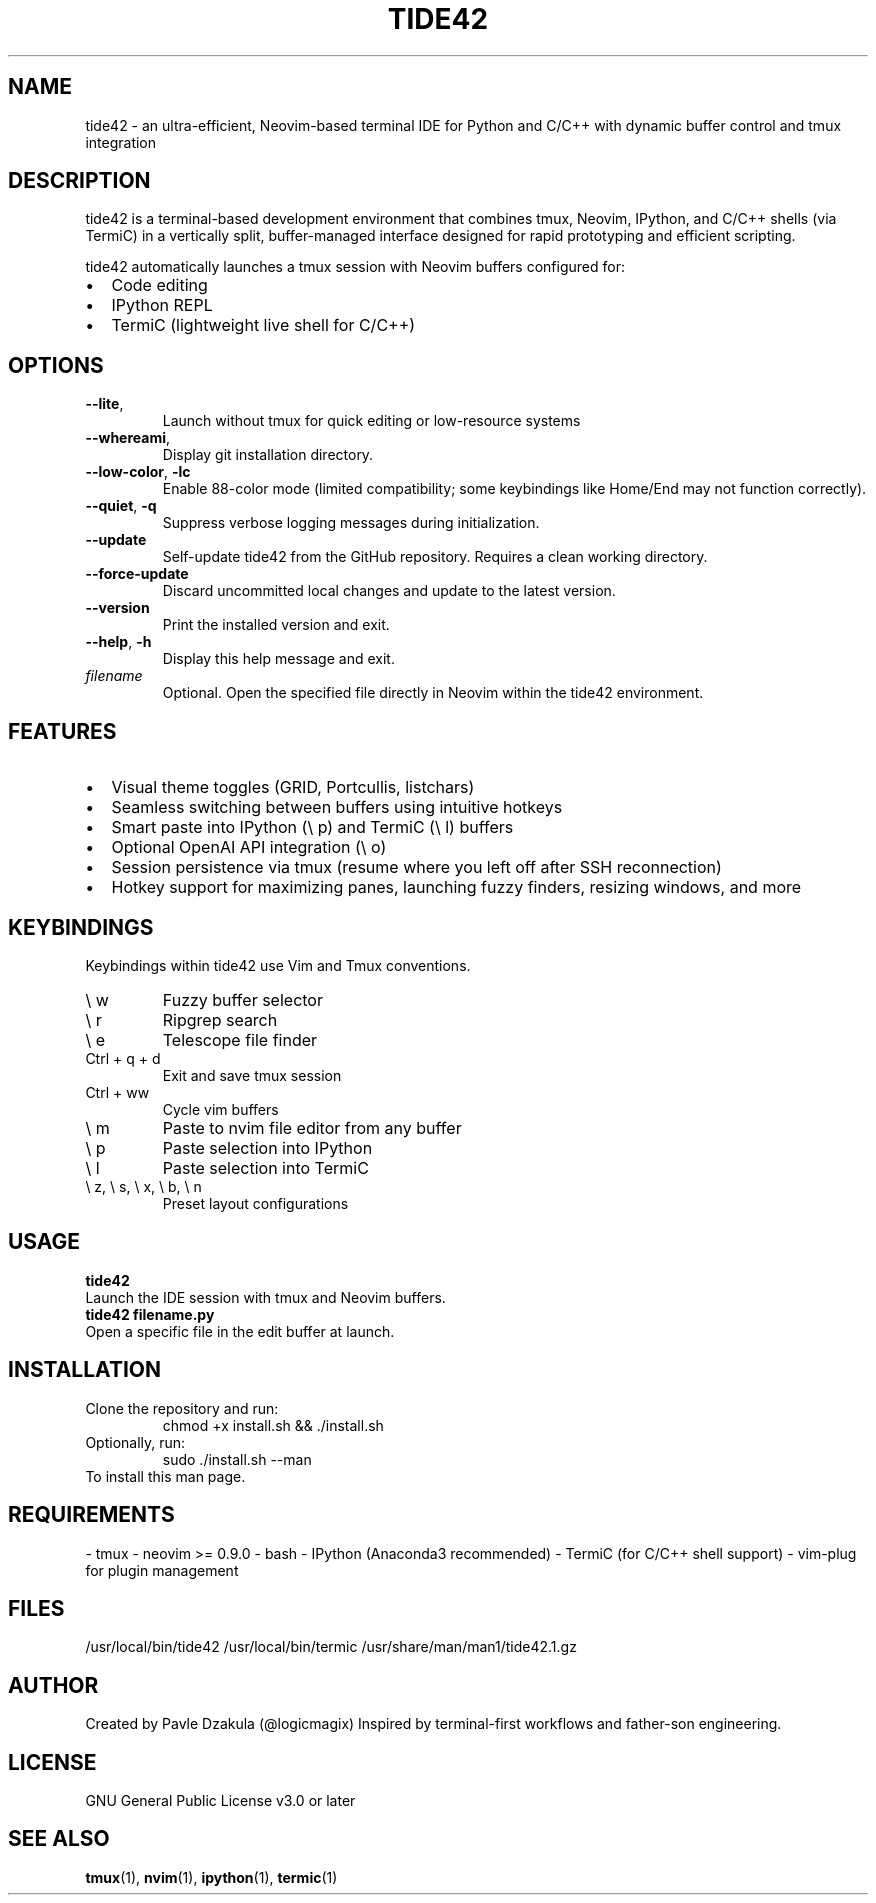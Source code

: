 .TH TIDE42 1 "May 2025" "version 1.1.0" "tide42 Manual"

.SH NAME
tide42 \- an ultra-efficient, Neovim-based terminal IDE for Python and C/C++ with dynamic buffer control and tmux integration


.SH DESCRIPTION
tide42 is a terminal-based development environment that combines tmux, Neovim, IPython, and C/C++ shells (via TermiC) in a vertically split, buffer-managed interface designed for rapid prototyping and efficient scripting.

tide42 automatically launches a tmux session with Neovim buffers configured for:
.IP \[bu] 2
Code editing
.IP \[bu] 2
IPython REPL
.IP \[bu] 2
TermiC (lightweight live shell for C/C++)

.SH OPTIONS

.TP
.BR \-\-lite ",
Launch without tmux for quick editing or low-resource systems

.TP 
.BR \-\-whereami ",
Display git installation directory.

.TP
.BR \-\-low-color ", " \-lc
Enable 88-color mode (limited compatibility; some keybindings like Home/End may not function correctly).

.TP
.BR \-\-quiet ", " \-q
Suppress verbose logging messages during initialization.

.TP
.BR \-\-update
Self-update tide42 from the GitHub repository. Requires a clean working directory.

.TP
.BR \-\-force-update
Discard uncommitted local changes and update to the latest version.

.TP
.BR \-\-version
Print the installed version and exit.

.TP
.BR \-\-help ", " \-h
Display this help message and exit.

.TP
.I filename
Optional. Open the specified file directly in Neovim within the tide42 environment.

.SH FEATURES
.IP \[bu] 2
Visual theme toggles (GRID, Portcullis, listchars)
.IP \[bu] 2
Seamless switching between buffers using intuitive hotkeys
.IP \[bu] 2
Smart paste into IPython (\e p) and TermiC (\e l) buffers
.IP \[bu] 2
Optional OpenAI API integration (\e o)
.IP \[bu] 2
Session persistence via tmux (resume where you left off after SSH reconnection)
.IP \[bu] 2
Hotkey support for maximizing panes, launching fuzzy finders, resizing windows, and more

.SH KEYBINDINGS
Keybindings within tide42 use Vim and Tmux conventions.
.IP "\e w"
Fuzzy buffer selector
.IP "\e r"
Ripgrep search
.IP "\e e"
Telescope file finder
.IP "Ctrl + q + d"
Exit and save tmux session
.IP "Ctrl + ww"
Cycle vim buffers
.IP "\e m"
Paste to nvim file editor from any buffer
.IP "\e p"
Paste selection into IPython
.IP "\e l"
Paste selection into TermiC
.IP "\e z, \e s, \e x, \e b, \e n"
Preset layout configurations

.SH USAGE
.B tide42
.br
Launch the IDE session with tmux and Neovim buffers.
.br
.B tide42 filename.py
.br
Open a specific file in the edit buffer at launch.

.SH INSTALLATION
Clone the repository and run:
.RS
chmod +x install.sh && ./install.sh
.RE
Optionally, run:
.RS
sudo ./install.sh --man
.RE
To install this man page.

.SH REQUIREMENTS
- tmux  
- neovim >= 0.9.0  
- bash  
- IPython (Anaconda3 recommended)  
- TermiC (for C/C++ shell support)  
- vim-plug for plugin management

.SH FILES
/usr/local/bin/tide42  
/usr/local/bin/termic  
/usr/share/man/man1/tide42.1.gz  

.SH AUTHOR
Created by Pavle Dzakula (@logicmagix)  
Inspired by terminal-first workflows and father-son engineering.

.SH LICENSE
GNU General Public License v3.0 or later

.SH SEE ALSO
.BR tmux (1),
.BR nvim (1),
.BR ipython (1),
.BR termic (1)

